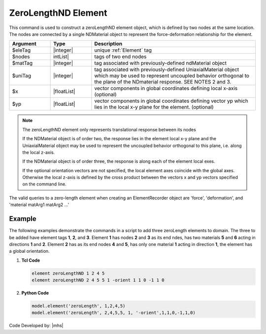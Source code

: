 
ZeroLengthND Element
^^^^^^^^^^^^^^^^^^^^

This command is used to construct a zeroLengthND element object, which is defined by two nodes at the same location. The nodes are connected by a single NDMaterial object to represent the force-deformation relationship for the element.


.. function:: element zeroLengthND $eleTag $iNode $jNode $matTag <$uniTag> <-orient $x1 $x2 $x3 $yp1 $yp2 $yp3>

.. csv-table:: 
   :header: "Argument", "Type", "Description"
   :widths: 10, 10, 40

   $eleTag, |integer|,	unique :ref:`Element` tag
   $nodes, | intList|, tags of two end nodes
   $matTag,|integer|, tag associated with previously-defined ndMaterial object
   $uniTag, |integer|, tag associated with previously-defined UniaxialMaterial object which may be used to represent uncoupled behavior orthogonal to the plane of the NDmaterial response. SEE NOTES 2 and 3.
   $x, |floatList|, vector components in global coordinates defining local x-axis (optional)
   $yp, |floatList|, vector components in global coordinates defining vector yp which lies in the local x-y plane for the element. (optional)

.. note::

   The zeroLengthND element only represents translational response between its nodes

   If the NDMaterial object is of order two, the response lies in the element local x-y plane and the UniaxialMaterial object may be used to represent the uncoupled behavior orthogonal to this plane, i.e. along the local z-axis.

   If the NDMaterial object is of order three, the response is along each of the element local exes.

   If the optional orientation vectors are not specified, the local element axes coincide with the global axes. Otherwise the local z-axis is defined by the cross product between the vectors x and yp vectors specified on the command line.

The valid queries to a zero-length element when creating an ElementRecorder object are 'force', 'deformation', and 'material matArg1 matArg2 ...'

Example
-------

The following examples demonstrate the commands in a script to add three zeroLength elements to domain. The three to be added have element tags **1**, **2**, and **3**. Element **1** has nodes **2** and **3** as its end ndes, has two materials **5** and **6** acting in directions **1** and **2**. Element **2** has as its end nodes **4** and **5**, has only one material **1** acting in direction **1**, the element has a global orientation.

1. **Tcl Code**

   .. code-block:: tcl

      element zeroLengthND 1 2 4 5 
      element zeroLengthND 2 4 5 5 1 -orient 1 1 0 -1 1 0

2. **Python Code**

   .. code-block:: python

      model.element('zeroLength', 1,2,4,5)
      model.element('zeroLength', 2,4,5,5, 1, '-orient',1,1,0,-1,1,0)

Code Developed by: |mhs|

